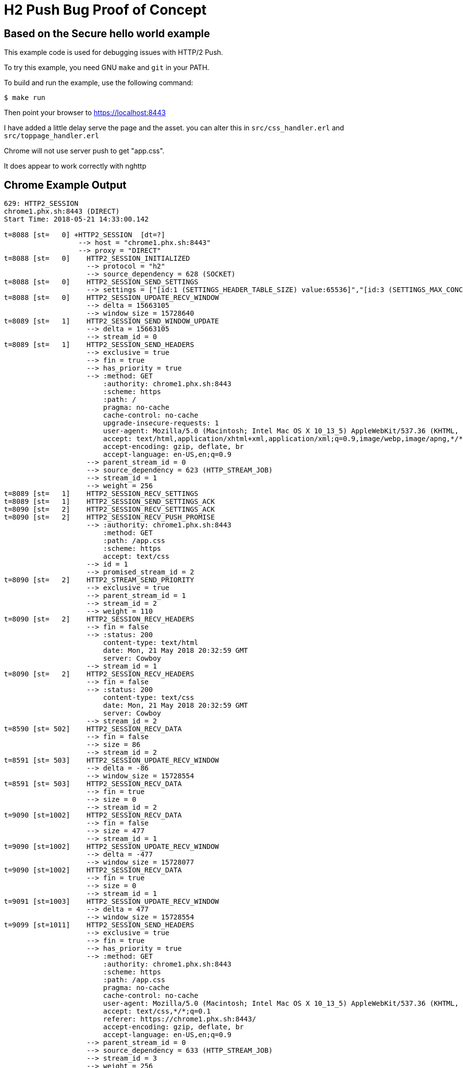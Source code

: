 = H2 Push Bug Proof of Concept

== Based on the Secure hello world example

This example code is used for debugging issues with HTTP/2 Push.

To try this example, you need GNU `make` and `git` in your PATH.

To build and run the example, use the following command:

[source,bash]
$ make run

Then point your browser to https://localhost:8443

I have added a little delay serve the page and the asset.
you can alter this in `src/css_handler.erl` and `src/toppage_handler.erl`

Chrome will not use server push to get "app.css".

It does appear to work correctly with nghttp

== Chrome Example Output

[source,bash]
----
629: HTTP2_SESSION
chrome1.phx.sh:8443 (DIRECT)
Start Time: 2018-05-21 14:33:00.142

t=8088 [st=   0] +HTTP2_SESSION  [dt=?]
                  --> host = "chrome1.phx.sh:8443"
                  --> proxy = "DIRECT"
t=8088 [st=   0]    HTTP2_SESSION_INITIALIZED
                    --> protocol = "h2"
                    --> source_dependency = 628 (SOCKET)
t=8088 [st=   0]    HTTP2_SESSION_SEND_SETTINGS
                    --> settings = ["[id:1 (SETTINGS_HEADER_TABLE_SIZE) value:65536]","[id:3 (SETTINGS_MAX_CONCURRENT_STREAMS) value:1000]","[id:4 (SETTINGS_INITIAL_WINDOW_SIZE) value:6291456]"]
t=8088 [st=   0]    HTTP2_SESSION_UPDATE_RECV_WINDOW
                    --> delta = 15663105
                    --> window_size = 15728640
t=8089 [st=   1]    HTTP2_SESSION_SEND_WINDOW_UPDATE
                    --> delta = 15663105
                    --> stream_id = 0
t=8089 [st=   1]    HTTP2_SESSION_SEND_HEADERS
                    --> exclusive = true
                    --> fin = true
                    --> has_priority = true
                    --> :method: GET
                        :authority: chrome1.phx.sh:8443
                        :scheme: https
                        :path: /
                        pragma: no-cache
                        cache-control: no-cache
                        upgrade-insecure-requests: 1
                        user-agent: Mozilla/5.0 (Macintosh; Intel Mac OS X 10_13_5) AppleWebKit/537.36 (KHTML, like Gecko) Chrome/66.0.3359.181 Safari/537.36
                        accept: text/html,application/xhtml+xml,application/xml;q=0.9,image/webp,image/apng,*/*;q=0.8
                        accept-encoding: gzip, deflate, br
                        accept-language: en-US,en;q=0.9
                    --> parent_stream_id = 0
                    --> source_dependency = 623 (HTTP_STREAM_JOB)
                    --> stream_id = 1
                    --> weight = 256
t=8089 [st=   1]    HTTP2_SESSION_RECV_SETTINGS
t=8089 [st=   1]    HTTP2_SESSION_SEND_SETTINGS_ACK
t=8090 [st=   2]    HTTP2_SESSION_RECV_SETTINGS_ACK
t=8090 [st=   2]    HTTP2_SESSION_RECV_PUSH_PROMISE
                    --> :authority: chrome1.phx.sh:8443
                        :method: GET
                        :path: /app.css
                        :scheme: https
                        accept: text/css
                    --> id = 1
                    --> promised_stream_id = 2
t=8090 [st=   2]    HTTP2_STREAM_SEND_PRIORITY
                    --> exclusive = true
                    --> parent_stream_id = 1
                    --> stream_id = 2
                    --> weight = 110
t=8090 [st=   2]    HTTP2_SESSION_RECV_HEADERS
                    --> fin = false
                    --> :status: 200
                        content-type: text/html
                        date: Mon, 21 May 2018 20:32:59 GMT
                        server: Cowboy
                    --> stream_id = 1
t=8090 [st=   2]    HTTP2_SESSION_RECV_HEADERS
                    --> fin = false
                    --> :status: 200
                        content-type: text/css
                        date: Mon, 21 May 2018 20:32:59 GMT
                        server: Cowboy
                    --> stream_id = 2
t=8590 [st= 502]    HTTP2_SESSION_RECV_DATA
                    --> fin = false
                    --> size = 86
                    --> stream_id = 2
t=8591 [st= 503]    HTTP2_SESSION_UPDATE_RECV_WINDOW
                    --> delta = -86
                    --> window_size = 15728554
t=8591 [st= 503]    HTTP2_SESSION_RECV_DATA
                    --> fin = true
                    --> size = 0
                    --> stream_id = 2
t=9090 [st=1002]    HTTP2_SESSION_RECV_DATA
                    --> fin = false
                    --> size = 477
                    --> stream_id = 1
t=9090 [st=1002]    HTTP2_SESSION_UPDATE_RECV_WINDOW
                    --> delta = -477
                    --> window_size = 15728077
t=9090 [st=1002]    HTTP2_SESSION_RECV_DATA
                    --> fin = true
                    --> size = 0
                    --> stream_id = 1
t=9091 [st=1003]    HTTP2_SESSION_UPDATE_RECV_WINDOW
                    --> delta = 477
                    --> window_size = 15728554
t=9099 [st=1011]    HTTP2_SESSION_SEND_HEADERS
                    --> exclusive = true
                    --> fin = true
                    --> has_priority = true
                    --> :method: GET
                        :authority: chrome1.phx.sh:8443
                        :scheme: https
                        :path: /app.css
                        pragma: no-cache
                        cache-control: no-cache
                        user-agent: Mozilla/5.0 (Macintosh; Intel Mac OS X 10_13_5) AppleWebKit/537.36 (KHTML, like Gecko) Chrome/66.0.3359.181 Safari/537.36
                        accept: text/css,*/*;q=0.1
                        referer: https://chrome1.phx.sh:8443/
                        accept-encoding: gzip, deflate, br
                        accept-language: en-US,en;q=0.9
                    --> parent_stream_id = 0
                    --> source_dependency = 633 (HTTP_STREAM_JOB)
                    --> stream_id = 3
                    --> weight = 256
t=9100 [st=1012]    HTTP2_SESSION_RECV_HEADERS
                    --> fin = false
                    --> :status: 200
                        content-type: text/css
                        date: Mon, 21 May 2018 20:33:01 GMT
                        server: Cowboy
                    --> stream_id = 3
t=9600 [st=1512]    HTTP2_SESSION_RECV_DATA
                    --> fin = false
                    --> size = 86
                    --> stream_id = 3
t=9600 [st=1512]    HTTP2_SESSION_UPDATE_RECV_WINDOW
                    --> delta = -86
                    --> window_size = 15728468
t=9600 [st=1512]    HTTP2_SESSION_RECV_DATA
                    --> fin = true
                    --> size = 0
                    --> stream_id = 3
t=9600 [st=1512]    HTTP2_SESSION_UPDATE_RECV_WINDOW
                    --> delta = 86
                    --> window_size = 15728554
t=9707 [st=1619]    HTTP2_SESSION_SEND_HEADERS
                    --> exclusive = true
                    --> fin = true
                    --> has_priority = true
                    --> :method: GET
                        :authority: chrome1.phx.sh:8443
                        :scheme: https
                        :path: /favicon.ico
                        pragma: no-cache
                        cache-control: no-cache
                        user-agent: Mozilla/5.0 (Macintosh; Intel Mac OS X 10_13_5) AppleWebKit/537.36 (KHTML, like Gecko) Chrome/66.0.3359.181 Safari/537.36
                        accept: image/webp,image/apng,image/*,*/*;q=0.8
                        referer: https://chrome1.phx.sh:8443/
                        accept-encoding: gzip, deflate, br
                        accept-language: en-US,en;q=0.9
                    --> parent_stream_id = 0
                    --> source_dependency = 637 (HTTP_STREAM_JOB)
                    --> stream_id = 5
                    --> weight = 220
t=9708 [st=1620]    HTTP2_SESSION_RECV_HEADERS
                    --> fin = true
                    --> :status: 404
                        content-length: 0
                        date: Mon, 21 May 2018 20:33:01 GMT
                        server: Cowboy
                    --> stream_id = 5
t=9708 [st=1620]    HTTP2_SESSION_RECV_DATA
                    --> fin = true
                    --> size = 0
                    --> stream_id = 5

----

== NGHTTP example output

[source,bash]
----
$ nghttp -v https://localhost:8443
[ERROR] Could not connect to the address ::1
Trying next address 127.0.0.1
[  0.012] Connected
[WARNING] Certificate verification failed: self signed certificate in certificate chain
The negotiated protocol: h2
[  0.019] recv SETTINGS frame <length=0, flags=0x00, stream_id=0>
          (niv=0)
[  0.019] send SETTINGS frame <length=12, flags=0x00, stream_id=0>
          (niv=2)
          [SETTINGS_MAX_CONCURRENT_STREAMS(0x03):100]
          [SETTINGS_INITIAL_WINDOW_SIZE(0x04):65535]
[  0.019] send SETTINGS frame <length=0, flags=0x01, stream_id=0>
          ; ACK
          (niv=0)
[  0.019] send PRIORITY frame <length=5, flags=0x00, stream_id=3>
          (dep_stream_id=0, weight=201, exclusive=0)
[  0.019] send PRIORITY frame <length=5, flags=0x00, stream_id=5>
          (dep_stream_id=0, weight=101, exclusive=0)
[  0.019] send PRIORITY frame <length=5, flags=0x00, stream_id=7>
          (dep_stream_id=0, weight=1, exclusive=0)
[  0.019] send PRIORITY frame <length=5, flags=0x00, stream_id=9>
          (dep_stream_id=7, weight=1, exclusive=0)
[  0.019] send PRIORITY frame <length=5, flags=0x00, stream_id=11>
          (dep_stream_id=3, weight=1, exclusive=0)
[  0.020] send HEADERS frame <length=38, flags=0x25, stream_id=13>
          ; END_STREAM | END_HEADERS | PRIORITY
          (padlen=0, dep_stream_id=11, weight=16, exclusive=0)
          ; Open new stream
          :method: GET
          :path: /
          :scheme: https
          :authority: localhost:8443
          accept: */*
          accept-encoding: gzip, deflate
          user-agent: nghttp2/1.28.0
[  0.020] recv SETTINGS frame <length=0, flags=0x01, stream_id=0>
          ; ACK
          (niv=0)
[  0.021] recv (stream_id=13) :authority: localhost:8443
[  0.021] recv (stream_id=13) :method: GET
[  0.021] recv (stream_id=13) :path: /app.css
[  0.021] recv (stream_id=13) :scheme: https
[  0.021] recv (stream_id=13) accept: text/css
[  0.021] recv PUSH_PROMISE frame <length=34, flags=0x04, stream_id=13>
          ; END_HEADERS
          (padlen=0, promised_stream_id=2)
[  0.021] recv (stream_id=13) :status: 200
[  0.021] recv (stream_id=13) content-length: 443
[  0.021] recv (stream_id=13) content-type: text/html
[  0.021] recv (stream_id=13) date: Mon, 07 May 2018 02:15:17 GMT
[  0.021] recv (stream_id=13) server: Cowboy
[  0.021] recv HEADERS frame <length=46, flags=0x04, stream_id=13>
          ; END_HEADERS
          (padlen=0)
          ; First response header
<!DOCTYPE html>
<html lang="en">
  <head>
    <meta charset="utf-8">
    <meta http-equiv="X-UA-Compatible" content="IE=edge">
    <meta name="viewport" content="width=device-width, initial-scale=1">
    <meta name="description" content="">
    <meta name="author" content="">

    <title>Hello Snowday!</title>
    <link rel="stylesheet" href="./app.css")">
  </head>
	<body>
	  <p>
      This is a sample web page.
    </p>
	</body>
</html
	[  0.022] recv DATA frame <length=443, flags=0x01, stream_id=13>
          ; END_STREAM
[  0.022] recv (stream_id=2) :status: 200
[  0.022] recv (stream_id=2) content-length: 86
[  0.022] recv (stream_id=2) content-type: text/css
[  0.022] recv (stream_id=2) date: Mon, 07 May 2018 02:15:17 GMT
[  0.022] recv (stream_id=2) server: Cowboy
[  0.022] recv HEADERS frame <length=15, flags=0x04, stream_id=2>
          ; END_HEADERS
          (padlen=0)
          ; First push response header
body{
      color: green;
      background-color: pink;
      font-size: 24px;
    }
	[  0.029] recv DATA frame <length=86, flags=0x01, stream_id=2>
          ; END_STREAM
[  0.029] send GOAWAY frame <length=8, flags=0x00, stream_id=0>
          (last_stream_id=2, error_code=NO_ERROR(0x00), opaque_data(0)=[])
----

